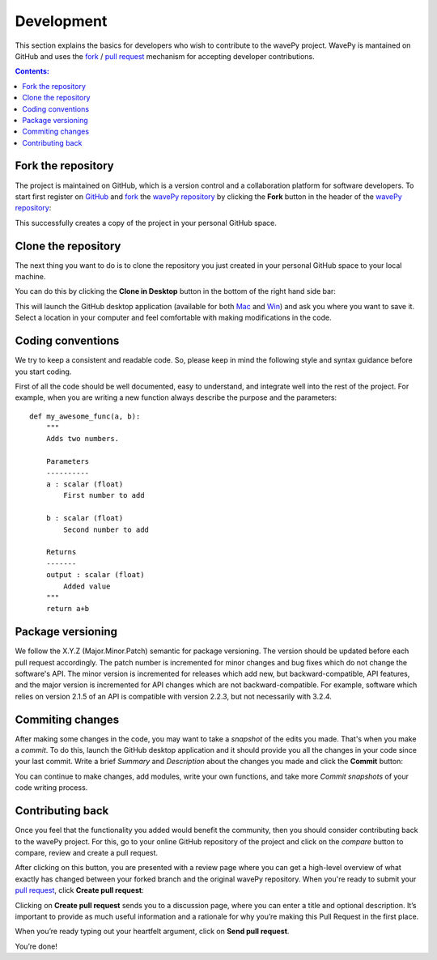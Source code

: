 ===========
Development
===========

This section explains the basics for developers who wish to contribute 
to the wavePy project. WavePy is mantained on GitHub and uses the
`fork <https://help.github.com/articles/fork-a-repo/>`_ /
`pull request <https://help.github.com/articles/using-pull-requests/>`_
mechanism for accepting developer contributions.

.. contents:: Contents:
   :local:


Fork the repository
===================

The project is maintained on GitHub, which is a version control and a 
collaboration platform for software developers. To start first register 
on `GitHub <https://github.com>`_ and 
`fork <https://help.github.com/articles/fork-a-repo/>`_ 
the `wavePy repository <https://github.com/wavepy/wavepy>`_ 
by clicking the **Fork** button in the header of the 
`wavePy repository <https://github.com/wavepy/wavepy>`_: 

.. image:: img/fork-repo.png

This successfully creates a copy of the project in your personal 
GitHub space. 

Clone the repository
====================

The next thing you want to do is to clone the repository you just created
in your personal GitHub space to your local machine. 

You can do this by clicking the **Clone in Desktop**  button in the bottom of 
the right hand side bar:

.. image:: img/clone-in-desktop.png

This will launch the GitHub desktop application 
(available for both `Mac <http://mac.github.com>`_ and 
`Win <http://windows.github.com>`_) 
and ask you where you want to save it. Select a location in your 
computer and feel comfortable with making modifications in the code.

Coding conventions
==================

We try to keep a consistent and readable code. So, please keep  
in mind the following style and syntax guidance before you start
coding. 

First of all the code should be well documented, easy to understand, 
and integrate well into the rest of the project. For example, when you 
are writing a new function always describe the purpose and the 
parameters::

    def my_awesome_func(a, b):
        """
        Adds two numbers.

        Parameters
        ----------
        a : scalar (float)
            First number to add

        b : scalar (float)
            Second number to add

        Returns
        -------
        output : scalar (float)
            Added value
        """
        return a+b

Package versioning
==================

We follow the X.Y.Z (Major.Minor.Patch) semantic for package versioning.
The version should be updated before each pull request accordingly. The
patch number is incremented for minor changes and bug fixes which do not
change the software's API. The minor version is incremented for releases
which add new, but backward-compatible, API features, and the major version
is incremented for API changes which are not backward-compatible. For
example, software which relies on version 2.1.5 of an API is compatible
with version 2.2.3, but not necessarily with 3.2.4.

Commiting changes
=================

After making some changes in the code, you may want to take a 
*snapshot* of the edits you made. That's when you make a *commit*. 
To do this, launch the GitHub desktop application and it should 
provide you all the changes in your code since your last commit.
Write a brief *Summary* and *Description* about the changes you 
made and click the **Commit** button: 

.. image:: img/commit-screen.png

You can continue to make changes, add modules, write your own functions, 
and take more *Commit snapshots* of your code writing process.

Contributing back
=================

Once you feel that the functionality you added would benefit the community, 
then you should consider contributing back to the wavePy project. For this, 
go to your online GitHub repository of the project and click on the *compare*
button to compare, review and create a pull request.

.. image:: img/create-revision.png

After clicking on this button, you are presented with a review page 
where you can get a high-level overview of what exactly has changed
between your forked branch and the original wavePy repository. 
When you're ready to submit your 
`pull request <https://help.github.com/articles/using-pull-requests/>`_, 
click **Create pull request**:

.. image:: img/create-pr.png

Clicking on **Create pull request** sends you to a discussion page,  
where you can enter a title and optional description. It’s important to  
provide as much useful information and a rationale for why you’re making  
this Pull Request in the first place.

When you’re ready typing out your heartfelt argument, click on **Send 
pull request**. 

You’re done!

.. This text is partially adopted from GitHub guides and Wikipedia.
